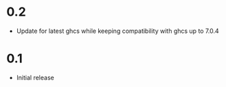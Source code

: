 * 0.2
- Update for latest ghcs while keeping compatibility with ghcs up to 7.0.4

* 0.1
- Initial release
